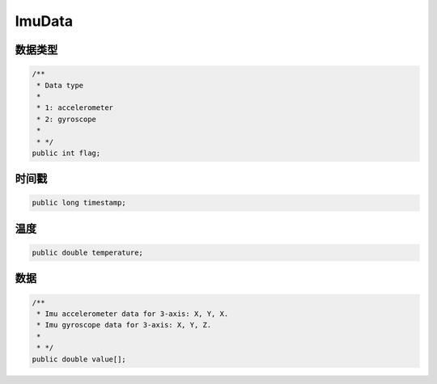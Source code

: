 ImuData
======================

数据类型
~~~~~~~~~~

.. code:: java

    /**
     * Data type
     *
     * 1: accelerometer
     * 2: gyroscope
     *
     * */
    public int flag;

时间戳
~~~~~~~~~~

.. code:: java

    public long timestamp;

温度
~~~~~~~~~~

.. code:: java

    public double temperature;

数据
~~~~~~~~~~

.. code:: java

    /**
     * Imu accelerometer data for 3-axis: X, Y, X.
     * Imu gyroscope data for 3-axis: X, Y, Z.
     *
     * */
    public double value[];